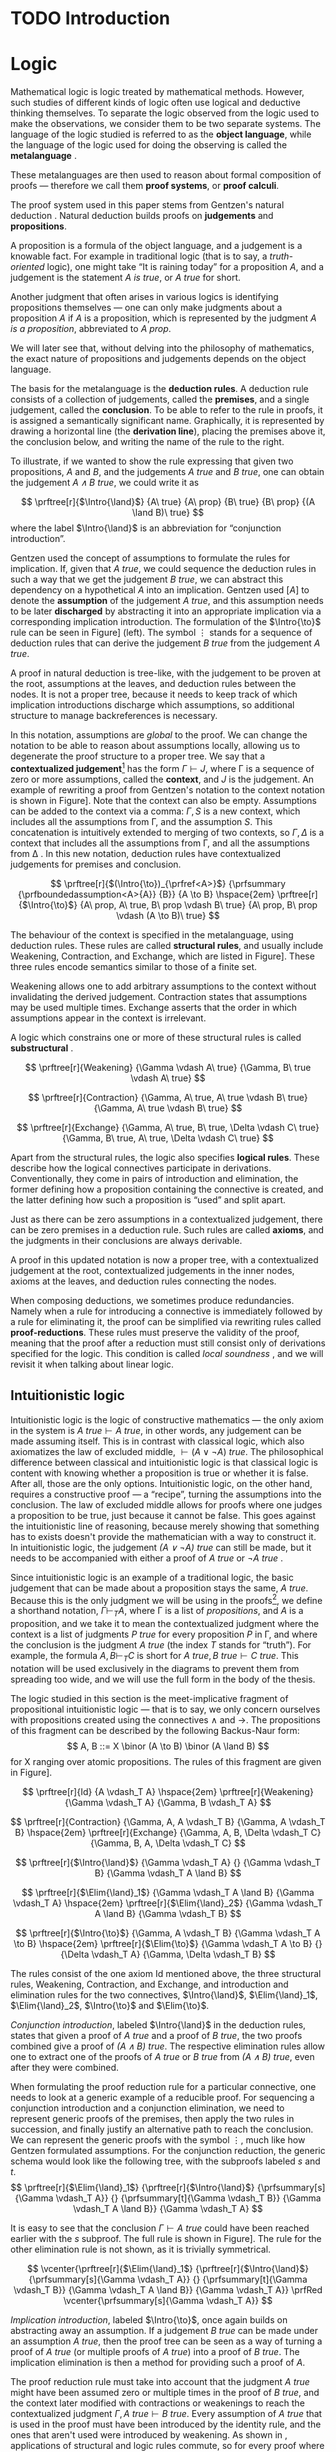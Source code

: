 #+OPTIONS: toc:nil ':t

#+latex_class: book
#+latex_header: \usepackage{fontspec}
#+latex_header: \usepackage{prftree}
#+latex_header: \usepackage{stmaryrd}
#+latex_header: \usepackage{mathtools}
#+latex_header: \usepackage{tikz-cd}
#+latex_header: \usepackage{apacite}
#+latex_header: \usepackage{fancyhdr}
#+latex_header: \usepackage[english]{babel}
#+latex_header: \usepackage{./thesis_template/k336_thesis_macros}

# Binary or
#+latex_header: \newcommand{\binor}{\mathbin{|}}

# Introduction rule
#+latex_header: \newcommand{\Intro}[1]{#1\mathrm{I}}
# Elimination rule
#+latex_header: \newcommand{\Elim}[1]{#1\mathrm{E}}

# Proof reduction
#+latex_header: \newcommand{\prfRed}[1][1em]{\hspace{#1}\Rightarrow\hspace{#1}}
#+latex_header: \newcommand{\prfEq}[1][1em]{\hspace{#1}=\hspace{#1}}

# Linear assumption
#+latex_header: \newcommand{\Lin}[1]{\langle#1\rangle}
# Intuitionistic assumption
#+latex_header: \newcommand{\Int}[1]{[#1]}

# Tensor
#+latex_header: \newcommand{\tens}{\mathbin{\otimes}}
# With
#+latex_header: \newcommand{\with}{\mathbin{\&}}
# Lollipop
#+latex_header: \newcommand{\loli}{\multimap}
# Linear translation
#+latex_header: \newcommand{\LinTrans}[1]{\left\llbracket #1 \right\rrbracket_L}

# Product type
#+latex_header: \newcommand{\tuple}[2]{(#1, #2)}
#+latex_header: \DeclareMathOperator{\Fst}{fst}
#+latex_header: \DeclareMathOperator{\Snd}{snd}
#+latex_header: \newcommand{\fst}[1]{(\Fst\ #1)}
#+latex_header: \newcommand{\snd}[1]{(\Snd\ #1)}

# Tensor Tuple
#+latex_header: \newcommand{\tenstup}[2]{| #1, #2 |}
#+latex_header: \newcommand{\tenscase}[4]{(\mathrm{case\ } #1 \mathrm{\ of\ } \tenstup{#2}{#3} \mathrm{\ in\ } #4)}
# With Tuple
#+latex_header: \newcommand{\bang}{{!}}
#+latex_header: \newcommand{\bangcase}[3]{(\mathrm{case\ } #1 \mathrm{\ of\ } \bang{#2} \mathrm{\ in\ } #3)}

#+latex_header: \newcommand\WorkTitle{Computational trinitarianism and Linear types}
#+latex_header: \newcommand\FirstandFamilyName{Vojtěch Štěpančík}
#+latex_header: \newcommand\Supervisor{Ing. Matěj Dostál, Ph.D.}
#+latex_header: \newcommand\TypeOfWork{Bachelor's Thesis}
#+latex_header: \newcommand\StudProgram{Otevřená informatika, Bakalářský}
#+latex_header: \newcommand\StudBranch{Software}

#+begin_export latex
\graphicspath{{thesis_template/}}
\selectlanguage{english}
\translate
\coverpagestarts
\acknowledgements
...
\declaration{In Prague on ... ... 2021}
\abstractpage
\vglue60mm
\noindent{\Huge \textbf{Abstrakt}}

\tableofcontents
\listoffigures
\mainbodystarts
#+end_export

* COMMENT Topic

Computational trinitarianism describes the intimate relationship between logic, category theory and type theory. This relationship identifies propositions of a logic with a type of a corresponding type system, and also establishes a correspondence between a proof of a proposition, a term (program) of a given type, and a generalized element of an object in a category.
A linear type system is a special kind of a substructural type system with important applications in computer science. An advantage of a linear type system resides in its ability to place constraints on the usage of (or access to) variables (resources).
The aim of the bachelor thesis is to describe linear logic as an example of a substructural logic, to construct a linear type system stemming from that logic, and to give their categorical semantics via categories with structure.
The style and presentation of the thesis will be theoretical.

* TODO Introduction

* Logic

Mathematical logic is logic treated by mathematical methods. However, such studies of different kinds of logic often use logical and deductive thinking themselves. To separate the logic observed from the logic used to make the observations, we consider them to be two separate systems. The language of the logic studied is referred to as the *object language*, while the language of the logic used for doing the observing is called the *metalanguage* \cite{Kleene1966}.

These metalanguages are then used to reason about formal composition of proofs \mdash therefore we call them *proof systems*, or *proof calculi*.

The proof system used in this paper stems from Gentzen's natural deduction \cite{Gentzen1935}. Natural deduction builds proofs on *judgements* and *propositions*.

A proposition is a formula of the object language, and a judgement is a knowable fact. For example in traditional logic (that is to say, a /truth-oriented/ logic), one might take "It is raining today" for a proposition $A$, and a judgement is the statement /$A$ is true/, or /$A$ true/ for short.

Another judgment that often arises in various logics is identifying propositions themselves \mdash one can only make judgments about a proposition $A$ if $A$ is a proposition, which is represented by the judgment /$A$ is a proposition/, abbreviated to /$A$ prop/.

We will later see that, without delving into the philosophy of mathematics, the exact nature of propositions and judgements depends on the object language.

The basis for the metalanguage is the *deduction rules*. A deduction rule consists of a collection of judgements, called the *premises*, and a single judgement, called the *conclusion*. To be able to refer to the rule in proofs, it is assigned a semantically significant name. Graphically, it is represented by drawing a horizontal line (the *derivation line*), placing the premises above it, the conclusion below, and writing the name of the rule to the right.

To illustrate, if we wanted to show the rule expressing that given two propositions, $A$ and $B$, and the judgements /$A$ true/ and /$B$ true/, one can obtain the judgement /$A \land B$ true/, we could write it as

$$
\prftree[r]{$\Intro{\land}$}
 {A\ true}
 {A\ prop}
 {B\ true}
 {B\ prop}
 {(A \land B)\ true}
$$
where the label $\Intro{\land}$ is an abbreviation for "conjunction introduction".

Gentzen used the concept of assumptions to formulate the rules for implication. If, given that /$A$ true/, we could sequence the deduction rules in such a way that we get the judgement /$B$ true/, we can abstract this dependency on a hypothetical $A$ into an implication. Gentzen used $[A]$ to denote the *assumption* of the judgement /$A$ true/, and this assumption needs to be later *discharged* by abstracting it into an appropriate implication via a corresponding implication introduction. The formulation of the $\Intro{\to}$ rule can be seen in Figure\nbsp[[fig:localized_hyp]]\nbsp(left). The symbol $\vdots$ stands for a sequence of deduction rules that can derive the judgement /$B$ true/ from the judgement /$A$ true/.

A proof in natural deduction is tree-like, with the judgement to be proven at the root, assumptions at the leaves, and deduction rules between the nodes. It is not a proper tree, because it needs to keep track of which implication introductions discharge which assumptions, so additional structure to manage backreferences is necessary.

In this notation, assumptions are /global/ to the proof. We can change the notation to be able to reason about assumptions locally, allowing us to degenerate the proof structure to a proper tree. We say that a *contextualized judgement*[fn:1] has the form $\Gamma \vdash J$, where \Gamma is a sequence of zero or more assumptions, called the *context*, and $J$ is the judgement. An example of rewriting a proof from Gentzen's notation to the context notation is shown in Figure\nbsp[[fig:localized_hyp]]. Note that the context can also be empty. Assumptions can be added to the context via a comma: $\Gamma, S$ is a new context, which includes all the assumptions from \Gamma, and the assumption $S$. This concatenation is intuitively extended to merging of two contexts, so $\Gamma, \Delta$ is a context that includes all the assumptions from \Gamma, and all the assumptions from \Delta \cite{Pfenning2004}. In this new notation, deduction rules have contextualized judgements for premises and conclusion.

#+name: fig:localized_hyp
#+caption: Gentzen's assumption notation (left) and notation for localized assumptions (right)
#+begin_figure
$$
\prftree[r]{$(\Intro{\to})_{\prfref<A>}$}
 {\prfsummary
   {\prfboundedassumption<A>{A}}
   {B}}
 {A \to B}
\hspace{2em}
\prftree[r]{$\Intro{\to}$}
 {A\ prop, A\ true, B\ prop \vdash B\ true}
 {A\ prop, B\ prop \vdash (A \to B)\ true}
$$
#+end_figure

The behaviour of the context is specified in the metalanguage, using deduction rules. These rules are called *structural rules*, and usually include Weakening, Contraction, and Exchange, which are listed in Figure\nbsp[[fig:structural]]. These three rules encode semantics similar to those of a finite set.

Weakening allows one to add arbitrary assumptions to the context without invalidating the derived judgement. Contraction states that assumptions may be used multiple times. Exchange asserts that the order in which assumptions appear in the context is irrelevant.

A logic which constrains one or more of these structural rules is called *substructural* \cite{Paoli2013}.

#+name: fig:structural
#+caption: Structural rules
#+begin_figure
$$
\prftree[r]{Weakening}
 {\Gamma \vdash A\ true}
 {\Gamma, B\ true \vdash A\ true}
$$

$$
\prftree[r]{Contraction}
 {\Gamma, A\ true, A\ true \vdash B\ true}
 {\Gamma, A\ true \vdash B\ true}
$$

$$
\prftree[r]{Exchange}
 {\Gamma, A\ true, B\ true, \Delta \vdash C\ true}
 {\Gamma, B\ true, A\ true, \Delta \vdash C\ true}
$$
#+end_figure

Apart from the structural rules, the logic also specifies *logical rules*. These describe how the logical connectives participate in derivations. Conventionally, they come in pairs of introduction and elimination, the former defining how a proposition containing the connective is created, and the latter defining how such a proposition is "used" and split apart.

Just as there can be zero assumptions in a contextualized judgement, there can be zero premises in a deduction rule. Such rules are called *axioms*, and the judgments in their conclusions are always derivable.

A proof in this updated notation is now a proper tree, with a contextualized judgement at the root, contextualized judgements in the inner nodes, axioms at the leaves, and deduction rules connecting the nodes.

When composing deductions, we sometimes produce redundancies. Namely when a rule for introducing a connective is immediately followed by a rule for eliminating it, the proof can be simplified via rewriting rules called *proof-reductions*. These rules must preserve the validity of the proof, meaning that the proof after a reduction must still consist only of derivations specified for the logic. This condition is called /local soundness/ \cite{Pfenning2004}, and we will revisit it when talking about linear logic.

** Intuitionistic logic

Intuitionistic logic is the logic of constructive mathematics \mdash the only axiom in the system is $A\ true \vdash A\ true$, in other words, any judgement can be made assuming itself. This is in contrast with classical logic, which also axiomatizes the law of excluded middle, $\vdash (A \lor \lnot A)\ true$. The philosophical difference between classical and intuitionistic logic is that classical logic is content with knowing whether a proposition is true or whether it is false. After all, those are the only options. Intuitionistic logic, on the other hand, requires a constructive proof \mdash a "recipe", turning the assumptions into the conclusion. The law of excluded middle allows for proofs where one judges a proposition to be true, just because it cannot be false. This goes against the intuitionistic line of reasoning, because merely showing that something has to exists doesn't provide the mathematician with a way to construct it. In intuitionistic logic, the judgement /$(A \lor \lnot A)$ true/ can still be made, but it needs to be accompanied with either a proof of /$A$ true/ or /$\lnot A$ true/ \cite{Sorensen2006}.

Since intuitionistic logic is an example of a traditional logic, the basic judgement that can be made about a proposition stays the same, /$A$ true/. Because this is the only judgment we will be using in the proofs[fn:2], we define a shorthand notation, $\Gamma \vdash_T A$, where \Gamma is a list of /propositions/, and $A$ is a proposition, and we take it to mean the contextualized judgment where the context is a list of judgments /$P$ true/ for every proposition $P$ in \Gamma, and where the conclusion is the judgment /$A$ true/ (the index $T$ stands for "truth"). For example, the formula $A, B \vdash_T C$ is short for $A\ true, B\ true \vdash C\ true$. This notation will be used exclusively in the diagrams to prevent them from spreading too wide, and we will use the full form in the body of the thesis.

The logic studied in this section is the meet-implicative fragment of propositional intuitionistic logic \mdash that is to say, we only concern ourselves with propositions created using the connectives $\land$ and $\to$. The propositions of this fragment can be described by the following Backus-Naur form:
$$
A, B ::= X \binor (A \to B) \binor (A \land B)
$$
for X ranging over atomic propositions. The rules of this fragment are given in Figure\nbsp[[fig:intuit_deduct]].

#+name: fig:intuit_deduct
#+caption: Deduction rules for the meet-implicative fragment of propositional intuitionistic logic
#+begin_figure
$$
\prftree[r]{Id}
 {A \vdash_T A}
\hspace{2em}
\prftree[r]{Weakening}
 {\Gamma \vdash_T A}
 {\Gamma, B \vdash_T A}
$$

$$
\prftree[r]{Contraction}
 {\Gamma, A, A \vdash_T B}
 {\Gamma, A \vdash_T B}
\hspace{2em}
\prftree[r]{Exchange}
 {\Gamma, A, B, \Delta \vdash_T C}
 {\Gamma, B, A, \Delta \vdash_T C}
$$

$$
\prftree[r]{$\Intro{\land}$}
 {\Gamma \vdash_T A}
 {}
 {\Gamma \vdash_T B}
 {\Gamma \vdash_T A \land B}
$$

$$
\prftree[r]{$\Elim{\land}_1$}
 {\Gamma \vdash_T A \land B}
 {\Gamma \vdash_T A}
\hspace{2em}
\prftree[r]{$\Elim{\land}_2$}
 {\Gamma \vdash_T A \land B}
 {\Gamma \vdash_T B}
$$

$$
\prftree[r]{$\Intro{\to}$}
 {\Gamma, A \vdash_T B}
 {\Gamma \vdash_T A \to B}
\hspace{2em}
\prftree[r]{$\Elim{\to}$}
 {\Gamma \vdash_T A \to B}
 {}
 {\Delta \vdash_T A}
 {\Gamma, \Delta \vdash_T B}
$$
#+end_figure

The rules consist of the one axiom Id mentioned above, the three structural rules, Weakening, Contraction, and Exchange, and introduction and elimination rules for the two connectives, $\Intro{\land}$, $\Elim{\land}_1$, $\Elim{\land}_2$, $\Intro{\to}$ and $\Elim{\to}$.

/Conjunction introduction/, labeled $\Intro{\land}$ in the deduction rules, states that given a proof of /$A$ true/ and a proof of /$B$ true/, the two proofs combined give a proof of /$(A \land B$) true/. The respective elimination rules allow one to extract one of the proofs of /$A$ true/ or /$B$ true/ from /$(A \land B)$ true/, even after they were combined.

When formulating the proof reduction rule for a particular connective, one needs to look at a generic example of a reducible proof. For sequencing a conjunction introduction and a conjunction elimination, we need to represent generic proofs of the premises, then apply the two rules in succession, and finally justify an alternative path to reach the conclusion. We can represent the generic proofs with the symbol $\vdots$, much like how Gentzen formulated assumptions. For the conjunction reduction, the generic schema would look like the following tree, with the subproofs labeled $s$ and $t$.
$$
\prftree[r]{$\Elim{\land}_1$}
 {\prftree[r]{$\Intro{\land}$}
   {\prfsummary[s]{\Gamma \vdash_T A}}
   {}
   {\prfsummary[t]{\Gamma \vdash_T B}}
   {\Gamma \vdash_T A \land B}}
 {\Gamma \vdash_T A}
$$

It is easy to see that the conclusion $\Gamma \vdash A\ true$ could have been reached earlier with the $s$ subproof. The full rule is shown in Figure\nbsp[[fig:intuit_conj_red]]. The rule for the other elimination rule is not shown, as it is trivially symmetrical.

#+name: fig:intuit_conj_red
#+caption: Conjunction proof reduction
#+begin_figure
$$
\vcenter{\prftree[r]{$\Elim{\land}_1$}
 {\prftree[r]{$\Intro{\land}$}
   {\prfsummary[s]{\Gamma \vdash_T A}}
   {}
   {\prfsummary[t]{\Gamma \vdash_T B}}
   {\Gamma \vdash_T A \land B}}
 {\Gamma \vdash_T A}}
\prfRed
\vcenter{\prfsummary[s]{\Gamma \vdash_T A}}
$$
#+end_figure

/Implication introduction/, labeled $\Intro{\to}$, once again builds on abstracting away an assumption. If a judgement /$B$ true/ can be made under an assumption /$A$ true/, then the proof tree can be seen as a way of turning a proof of /$A$ true/ (or multiple proofs of /$A$ true/) into a proof of /$B$ true/. The implication elimination is then a method for providing such a proof of $A$.

The proof reduction rule must take into account that the judgment /\(A\)\nbsp{}true/ might have been assumed zero or multiple times in the proof of /$B$ true/, and the context later modified with contractions or weakenings to reach the contextualized judgment $\Gamma, A\ true \vdash B\ true$. Every assumption of /$A$ true/ that is used in the proof must have been introduced by the identity rule, and the ones that aren't used were introduced by weakening. As shown in \cite{Wadler1993}, applications of structural and logic rules commute, so for every proof where contraction and weakening are used, there is an equivalent proof with all the contractions and weakenings pushed to the root of the proof tree. In other words, for every proof of $\Gamma, J_1 \vdash J_2$, where $J_1$ and $J_2$ stand for arbitrary judgments, there is an equivalent proof which consists of a contraction- and weakening-less subproof of $\Gamma, J_1 \cdots \vdash J_2$, followed by applications of contraction and weakening to accommodate the context, where the ellipsis indicate zero of more assumptions of $J_1$. The final applications of contraction and weakening are represented by a doubled derivation line, to indicate that it's multiple steps shown as one.

The role of the proof reduction is then to take the proof of $\Delta \vdash A\ true$, and replace with it the instances of $A\ true \vdash A\ true$ in the proof of $\Gamma, A\ true \vdash B\ true$. The full proof reduction rule is shown in Figure\nbsp[[fig:intuit_impl_red]].

#+name: fig:intuit_impl_red
#+caption: Implication proof reduction
#+begin_figure
$$
\vcenter{\prftree[r]{$\Elim{\to}$}
 {\prftree[r]{$\Intro{\to}$}
   {\prftree[double]
     {\prfsummary[s]
       {\left(\vcenter{\prftree[r]{Id}{A \vdash_T A}}\right) \cdots}
       {\Gamma, A \cdots \vdash_T B}}
     {\Gamma, A \vdash_T B}}
   {\Gamma \vdash_T A \to B}}
 {\prfsummary[t]{\Delta \vdash_T A}}
 {\Gamma, \Delta \vdash_T B}}
\prfRed
\vcenter{\prftree[double]
 {\prfStackPremises
   {\left(\vcenter{\prfsummary[t]{\Delta \vdash_T A}}\right) \cdots}
   {\prfsummary[s]{\Gamma, \Delta \cdots \vdash_T B}}}
 {\Gamma, \Delta \vdash_T B}}
$$
#+end_figure

** Linear logic

In contrast to intuitionistic logic, linear logic considers propositions to be a form of resource - they should not be subject to duplication or discard. When looking at intuitionistic proofs, such as the ones listed in Figure [[fig:intuit_duplic]], we can see that intuitionistic logic has no problem with duplicating propositions (from a single $A$ one might obtain multiple \(A\)'s) or discarding propositions (the $B$ is unnecessary in the proof of $A$, so it is thrown away).

#+name: fig:intuit_duplic
#+caption: Duplication and discard of truth
#+begin_figure
$$
\prftree[r]{$\Intro{\to}$}
 {\prftree[r]{Contr}
   {\prftree[r]{$\Intro{\land}$}
     {\prftree[r]{Id}
       {A \vdash_T A}}
     {\prftree[r]{Id}
       {A \vdash_T A}}
     {A, A \vdash_T A \land A}}
   {A \vdash_T A \land A}}
 {\vdash_T A \to (A \land A)}
\hspace{2em}
\prftree[r]{$\Intro{\to}$}
 {\prftree[r]{$\Intro{\to}$}
  {\prftree[r]{Weak}
    {\prftree[r]{Id}
      {A \vdash_T B}}
    {A, B \vdash_T \to A}}
  {A \vdash_T B \to A}}
 {\vdash_T A \to (B \to A)}
$$
#+end_figure

In intuitionistic logic, we judged a proposition to be true, and the judgment had the form /$A$ true/. In linear logic, we focus on /availability/. We can judge a proposition $A$ to be available, written /$A$ avail/, if there is a proof that "consumes" some assumptions, "producing" the proposition $A$. The semantics of consumption are embedded in the deduction rules, explained below.

One simple way to prevent "invalid" usage of resources is to remove the contraction and weakening rules altogether. However, this approach severely limits the expressivity of the language. We might still want to model "free" resources, meaning resources that can be used any number of times, even zero, but conveying this information would not be possible in such a system. Instead, we introduce an annotation for unbound resources, and limit contraction and weakening so that they can only be used on these "intuitionistic" resources. This alternative gives us strictly greater expressivity than intuitionistic logic, as we will see that every intuitionistic proof can be translated to an equivalent linear proof.

The introduction of unbound resources necessitates differentiating between two kinds of assumptions in contextualized judgments \mdash a /linear/ assumption of the judgment /$A$ avail/ is written $\Lin{A\ avail}$, and indicates that the conclusion uses the fact that $A$ is available /exactly once/. An /intuitionistic/ assumption of the judgment /$A$ avail/, written $\Int{A\ avail}$, makes no guarantees about its usage in the conclusion \mdash it may be used zero, one, or even more times. It is important to emphasize that these glyphs are not a part of the object language \mdash neither $\Lin{A}$ nor $\Int{A}$ are valid propositions, and the bracket notation can only appear on the left side of a turnstile.

Contraction and weakening are now limited to only intuitionistic assumptions, meaning that judgments can be linearly assumed multiple times. These new rules lead to a general context $\Gamma$ behaving like a multiset. Every intuitionistic judgment can be made to have a multiplicity of one (using the new contraction and weakening), and multiplicity of linear assumptions is given by their usage in the conclusion.

Similarly to the intuitionistic case, a shorthand notation for contextualized judgments is used \mdash writing $\Gamma \vdash_R A$, the context \Gamma is a list of /propositions/ in square or angle brackets, such as $\Lin{B}$ or $\Int{C \loli D}$, and $A$ is a proposition. This is shorthand for a contextualized judgment whose context is a list containing one occurrence of the judgment $\Lin{B\ avail}$ for every proposition $B$ in angle brackets in \Gamma, and one occurrence of the judgment $\Int{C\ avail}$ for every proposition $C$ in square brackets in \Gamma. The conclusion of this contextualized judgment is the judgment $A\ avail$, where $A$ is the proposition on the right of the turnstile in the shorthand.

A general context \Gamma can contain assumptions of both kinds, linear and intuitionistic, but an /intuitionistic context/, denoted by $\Int{\Gamma}$, is a context that only contains intuitionistic assumptions, if any.

The focus of this chapter is a fragment of propositional intuitionistic linear logic. It bears similarity to the intuitionistic logic described in the last chapter, specifically it provides tools for representing implication and conjunction, in addition to the linear-logic-specific exponentiation.

The new implication connective is historically called "lollipop", and it's written $A \loli B$. The proposition is read "produce $B$ consuming $A$".

Interestingly, there are two conjunction connectives \mdash the "tensor", written $A \tens B$, and the "with", written $A \with B$. The tensor represents a conjunction "containing" /both/ resources $A$ and $B$, while the "with" lists two resources that are both available, but not at the same time \mdash the recipient of such a resource needs to choose either $A$ or $B$.

The last connective is a new concept entirely. The exponential operator $\bang{A}$, pronounced "of course", allows one to represent an infinite amount of a resource. We will see how this connective differs from the intuitionistic assumption $\Int{A\ avail}$ and why they are both necessary once we take a look at program evaluation in [[*Type theory][Part III]].

The propositions of this logic can also be described by the simple grammar
$$
A, B ::= X \binor (A \loli B) \binor (A \tens B) \binor (A \with B) \  \binor \  \bang{A}
$$
for X ranging over atomic propositions. The deduction rules are listed in Figure [[fig:linear_deduct]].

#+name: fig:linear_deduct
#+caption: Deduction rules for the fragment of intuitionistic linear logic
#+begin_figure
$$
\prftree[r]{$\Lin{\text{Id}}$}
 {\Lin{A} \vdash_R A}
\hspace{2em}
\prftree[r]{$\Int{\text{Id}}$}
 {\Int{A} \vdash_R A}
$$

$$
\prftree[r]{Exchange}
 {\Gamma, S, T, \Delta \vdash_R A}
 {\Gamma, T, S, \Delta \vdash_R A}
$$

$$
\prftree[r]{Contraction}
 {\Gamma, \Int{A}, \Int{A} \vdash_R B}
 {\Gamma, \Int{A} \vdash_R B}
\hspace{2em}
\prftree[r]{Weakening}
 {\Gamma \vdash_R B}
 {\Gamma, \Int{A} \vdash_R B}
$$

$$
\prftree[r]{$\Intro{\loli}$}
 {\Gamma, \Lin{A} \vdash_R B}
 {\Gamma \vdash_R (A \loli B)}
\hspace{2em}
\prftree[r]{$\Elim{\loli}$}
 {\Gamma \vdash_R (A \loli B)}
 {}
 {\Delta \vdash_R A}
 {\Gamma, \Delta \vdash_R B}
$$

$$
\prftree[r]{$\Intro{\with}$}
 {\Gamma \vdash_R A}
 {}
 {\Gamma \vdash_R B}
 {\Gamma \vdash_R A \with B}
$$

$$
\prftree[r]{$\Elim{\with}_1$}
 {\Gamma \vdash_R A \with B}
 {\Gamma \vdash_R A}
\hspace{2em}
\prftree[r]{$\Elim{\with}_2$}
 {\Gamma \vdash_R A \with B}
 {\Gamma \vdash_R B}
$$

$$
\prftree[r]{$\Intro{\tens}$}
 {\Gamma \vdash_R A}
 {}
 {\Delta \vdash_R B}
 {\Gamma, \Delta \vdash_R A \tens B}
\hspace{2em}
\prftree[r]{$\Elim{\tens}$}
 {\Gamma, \Lin{A}, \Lin{B} \vdash_R C}
 {}
 {\Delta \vdash_R A \tens B}
 {\Gamma, \Delta \vdash_R C}
$$

$$
\prftree[r]{$\Intro{\bang}$}
 {\Int{\Gamma} \vdash_R A}
 {\Int{\Gamma} \vdash_R \bang{A}}
\hspace{2em}
\prftree[r]{$\Elim{\bang}$}
 {\Gamma, \Int{A} \vdash_R B}
 {}
 {\Delta \vdash_R \bang{A}}
 {\Gamma, \Delta \vdash_R B}
$$
#+end_figure

There are now two axioms, one for each kind of assumption. The /linear identity/ $\Lin{\text{Id}}$ says that one can conclude the availability of a resource if one such resource is available. The /intuitionistic identity/ expresses the very same concept, except with one caveat \mdash the proof says nothing about how many times the resource was used in the reasoning.

The exchange rule stays unchanged, only $S$ and $T$ stand for any two propositions with square or angle brackets \mdash we are free to rearrange and intermix linear and intuitionistic assumptions.

The contraction and weakening rules are limited to intuitionistic assumptions, as mentioned in the introduction.

The $\loli$ ("lollipop") introduction rule in linear logic also abstracts an assumption, but it is limited only to linear ones. The proposition $A \loli B$ represents an action of "consuming" a resource $A$ to "produce" a resource $B$. We choose the word "consuming", because when introducing the lollipop, the resource $A$ is removed from the context. In other words, the subsequent deductions loose access to it. Because the deduction sequence leading to the judgment /\(B\)\nbsp{}avail/  was using the assumption $\Lin{A\ avail}$, we can imagine a proof of the judgment /$(A \loli B)$ avail/ to contain a hole, waiting for an $A$.

The corresponding elimination rule fills such a hole with a resource obtained from a different context. Emphasis is put on the contexts being different \mdash the context \Gamma contains other resources that are also consumed during the process of turning an $A$ into a $B$, therefore the resources cannot be shared with the context used for filling the hole.

Proof reduction for the lollipop is similar in spirit to the intuitionistic implication, except there is no need to worry about the assumption /$A$ avail/ being used multiple times. This is apparent from the fact that linear assumptions cannot be contracted. Therefore, the resulting reduction rule is simpler, as shown in Figure [[fig:lin_impl_red]].

#+name: fig:lin_impl_red
#+caption: Lollipop proof reduction
#+begin_figure
$$
\vcenter{\prftree[r]{$\Elim{\loli}$}
 {\prftree[r]{$\Intro{\loli}$}
   {\prfsummary[s]
     {\prftree[r]{$\Lin{\text{Id}}$}
       {\Lin{A} \vdash_R A}}
     {\Gamma, \Lin{A} \vdash_R B}}
   {\Gamma \vdash_R A \loli B}}
 {\prfsummary[t]{\Delta \vdash_R A}}
 {\Gamma, \Delta \vdash_R B}}
\prfRed
\vcenter{\prfStackPremises
 {\prfsummary[t]{\Delta \vdash_R A}}
 {\prfsummary[s]{\Gamma, \Delta \vdash_R B}}}
$$
#+end_figure

The $\with$ ("with") deduction rules exactly mirror the intuitionistic conjunction rules. This connective is also called the /additive conjunction/, because the introduction rule shares the resources used for producing the individual components. This sharing of resources prevents a consumer from extracting both of the components \mdash the resources are all used once one of the components is extracted. The proof reduction is also analogous, and presented in Figure [[fig:lin_with_red]].

#+name: fig:lin_with_red
#+caption: With conjunction proof reduction
#+begin_figure
$$
\vcenter{\prftree[r]{$\Elim{\with}_1$}
 {\prftree[r]{$\Intro{\with}$}
   {\prfsummary[s]{\Gamma \vdash_R A}}
   {}
   {\prfsummary[t]{\Gamma \vdash_R B}}
   {\Gamma \vdash_T A \with B}}
 {\Gamma \vdash_T A}}
\prfRed
\vcenter{\prfsummary[s]{\Gamma \vdash_R A}}
$$
#+end_figure

The $\tens$ ("tensor") conjunction represents a pair of resources, both of which have to be consumed, due to the requirement of not discarding resources. The introduction rule looks almost exactly the same as the one for the $\with$ conjunction, however in this case, the two parts of the tensor conjunction are produced in different contexts. It is this difference that makes the two connectives have different semantics \mdash while the $\with$ conjunction offers two different possible results from the same resources, the $\tens$ conjunction combines two sets of resources into a pair of two results, and provides both for later consumption.

The elimination rule says that a $\tens$ resource can be used to complete a proof that contains a linear assumption of each of its constituents. In other words, to consume a $\tens$ resource, one must consume both of its parts.

The reduction rule, shown in Figure [[fig:lin_tens_red]], describes how to perform such a completion. If the conjunction is constructed using two proofs $t$ and $u$ of the judgments /$A$ avail/ and /$B$ avail/, respectively, then these proofs can replace the assumptions $\Lin{A\ avail}$ and $\Lin{B\ avail}$ in another proof $s$.

#+name: fig:lin_tens_red
#+caption: Tensor conjunction proof reduction
#+begin_figure
$$
\vcenter{\prftree[r]{$\Elim{\tens}$}
 {\prfsummary[s]
   {\prftree[r]{$\Lin{\text{Id}}$}
     {\Lin{A} \vdash_R A}}
   {}
   {\prftree[r]{$\Lin{\text{Id}}$}
     {\Lin{B} \vdash_R B}}
   {\Gamma, \Lin{A}, \Lin{B} \vdash_R C}}
 {\prftree[r]{$\Intro{\tens}$}
   {\prfsummary[t]{\Delta \vdash_R A}}
   {}
   {\prfsummary[u]{\Theta \vdash_R B}}
   {\Delta, \Theta \vdash_R A \tens B}}
 {\Gamma, \Delta, \Theta \vdash_R C}}
\prfRed
\vcenter{\prfsummary[s]
 {\prfsummary[t]{\Delta \vdash_R A}}
 {}
 {\prfsummary[u]{\Theta \vdash_R B}}
 {\Gamma, \Delta, \Theta \vdash_R C}}
$$

#+end_figure

The $\bang$ ("of course") connective is supposed to extend the expressive power of linear logic to reason about free resources. A judgment of the form /$\bang{A}$ avail/ does not represent an instance of the resource $A$, but rather /a source of/[fn:3] these resources. The idea is that a resource $A$ can be pulled out from this source at any time, or even never at all, allowing us to model free resources \mdash the judgment /$\bang{A}$ avail/ serves as a statement that $A$ is a free resource.

To produce one of these sources, the introduction rule provides us with a way of extending proofs based on only intuitionistic assumptions. Intuitionistic assumptions are another way of modeling free resources, so the essence of the introduction rule is an observation that, given a recipe of creating one unit of a resource $A$ from free ingredients $\Int{\Gamma}$, we can duplicate those free ingredients however many times is necessary to supply more instances of the resource, and that we don't mind throwing the ingredients away in the case that there is no demand for it.

Dually to the introduction rule, which relays how to create a source from free ingredients, the elimination rule describes how a source can satiate an undisclosed demand. A proof built on an intuitionistic assumption gives no guarantees about the number of times it uses the associated resource $A$. To satisfy this assumption, we can provide the proof with a source $\bang{A}$, which can adapt to its requirements.

Reducing a sequence of $\bang$ introduction and elimination looks similar to reducing an implication in intuitionistic logic, because it operates on the same principle \mdash replacing assumptions with auxiliary proofs, while acknowledging the fact that the assumptions might appear zero or more times. In the Figure [[fig:lin_exp_red]], the expression $\Int{A} \cdots$ represents zero or more intuitionistic assumptions of the judgment /$A$ avail/, and the proof tree $s$ is devoid of contraction and weakening on the judgment /$A$ avail/. Instead, these are all applied in the step represented by the double derivation line. The reduction then replaces each instance of the intuitionistic assumption /$A$ avail/ with a derivation tree $t$, which produces a resource $A$ from other intuitionistic assumptions. The double line in the reduced proof signifies applications of contraction and weakening to the assumptions $\Int{\Delta}$, corresponding to the double line in the non-reduced proof.

#+name: fig:lin_exp_red
#+caption: Exponential proof reduction
#+begin_figure
$$
\vcenter{\prftree[r]{$\Elim{\bang}$}
 {\prftree[double]
   {\prfsummary[s]
     {\left(\vcenter{\prftree[r]{$\Int{\text{Id}}$}{\Int{A} \vdash_R A}}\right) \cdots}
     {\Gamma, \Int{A} \cdots \vdash_R B}}
   {\Gamma, \Int{A} \vdash_R B}}
 {\prftree[r]{$\Intro{\bang}$}
   {\prfsummary[t]{\Int{\Delta} \vdash_R A}}
   {\Int{\Delta} \vdash_R \bang{A}}}
 {\Gamma, \Int{\Delta} \vdash_R B}}
\prfRed
\vcenter{\prftree[double]
 {\prfStackPremises
   {\left(\vcenter{\prfsummary[t]{\Int{\Delta} \vdash_R A}}\right) \cdots}
   {\prfsummary[s]{\Gamma, \Int{\Delta} \cdots \vdash_R B}}}
 {\Gamma, \Int{\Delta} \vdash_R B}}
$$
#+end_figure

** Intuitionistic embedding

We claimed that every intuitionistic proof can be translated to an equivalent linear proof. To verify this statement, two steps are necessary. First, we need to show how to translate the three primitive constructs: propositions, judgments, and contextualized judgments. Secondly, we need to show that this translation preserves deduction rules and proof reductions. That is to say, for every intuitionistic deduction rule or proof reduction, there is a corresponding linear deduction or reduction taking the translated premises to the translated conclusion.

The intuitionistic propositions come in three flavors: base propositions, conjunctions and implications. We define a translation operator $\LinTrans{\_}$, and its action on propositions is given by the equations
\begin{align*}
  \LinTrans{X} & = X \\
  \LinTrans{A \land B} & = \LinTrans{A} \with \LinTrans{B} \\
  \LinTrans{A \to B} & = \bang{\LinTrans{A}} \loli \LinTrans{B} \\
\end{align*}
where $X$ stands for an atomic proposition, and $A$ and $B$ stand for arbitrary intuitionistic propositions.

On a formal level, this mapping is justified by showing that it preserves deduction and reduction, which is done later in the chapter. On an intuitive level, we appeal to the interpretation of the connectives. When looking at an atomic proposition in isolation, the intuitionistic and linear interpretation is the same, because differences arise only when talking about more complex propositions, and how they relate to each other, for example how are the two sides of a conjunction used, or how is the input to an implication used. The intuitionistic conjunction gives access to each of its constituents, but only one can be extracted, behaving the same as the $\with$ conjunction. Finally, the intuitionistic implication gives no guarantees about the use of its hypothesis, therefore it is necessary to mark the hypothesis with a bang, and promote it to a source in the linear interpretation.

There are only two judgments in intuitionistic logic, and these are /$A$ prop/ and /$A$ true/ for an intuitionistic proposition $A$. These are interpreted as /$A$ prop/ and /$A$ avail/, respectively, defining the action of the translation operator on judgments.
\begin{align*}
  \LinTrans{A\ prop} &= A\ prop \\
  \LinTrans{A\ true} &= A\ avail
\end{align*}

To give a translation of a contextualized judgment, we need to describe how to translate the context. This action is defined with an equation for the empty context, labeled '$\cdot$', and an equation for a concatenation of an arbitrary context $\Gamma$ with an arbitrary assumption $J$.
\begin{align*}
  \LinTrans{\cdot} &= \cdot \\
  \LinTrans{\Gamma, J} &= \LinTrans{\Gamma}, \Int{\LinTrans{J}}
\end{align*}

Verbally, the translation preserves the empty context, and it maps every judgment $J$ in $\Gamma$ (since assumptions in intuitionistic logic are simply judgments) to an intuitionistic assumption of the translation of the judgment. As a consequence, all the assumptions in a translated context are intuitionistic. The contextualized judgment translation is then given by the equation
$$
\LinTrans{\Gamma \vdash J} = \LinTrans{\Gamma} \vdash \LinTrans{J}
$$

It is easy to see that by also defining the action of the translation on lists of propositions as $\LinTrans{(\Gamma_i)_{i=0}^n} = (\Int{\LinTrans{\Gamma_i}})_{i=0}^n$, we can recover a relationship between the shorthand notations:
$$
\LinTrans{\Gamma \vdash_T A} = \LinTrans{\Gamma} \vdash_R \LinTrans{A}
$$

Having defined the translation of contextualized judgments, we continue by defining how their relationships are translated \mdash that is, how to translate deduction rules.

The axiom of intuitionistic logic is translated into the intuitionistic axiom of linear logic, and the structural rules correspond to their respective counterparts, as shown in the following equations:
\begin{align*}
\LinTrans{\vcenter{\prftree[r]{Id}
    {A \vdash_T A}}}
&\prfEq
\vcenter{\prftree[r]{$\Int{\text{Id}}$}{\Int{\LinTrans{A}} \vdash_R \LinTrans{A}}}
\\[1ex]
\LinTrans{\vcenter{\prftree[r]{Weakening}
    {\Gamma \vdash_T A}
    {\Gamma, B \vdash_T A}}}
&\prfEq
\vcenter{\prftree[r]{Weakening}
  {\LinTrans{\Gamma} \vdash_R \LinTrans{A}}
  {\LinTrans{\Gamma}, \Int{\LinTrans{B}} \vdash_R \LinTrans{A}}}
\\[1ex]
\LinTrans{\vcenter{\prftree[r]{Contraction}
  {\Gamma, A, A \vdash_T B}
  {\Gamma, A \vdash_T B}}}
&\prfEq
\vcenter{\prftree[r]{Contraction}
  {\LinTrans{\Gamma}, \Int{\LinTrans{A}}, \Int{\LinTrans{A}} \vdash_R \LinTrans{B}}
  {\LinTrans{\Gamma}, \Int{\LinTrans{A}} \vdash_R \LinTrans{B}}}
\\[1ex]
\LinTrans{\vcenter{\prftree[r]{Exchange}
    {\Gamma, A, B, \Delta \vdash_T C}
    {\Gamma, B, A, \Delta \vdash_T C}}}
&\prfEq
\vcenter{\prftree[r]{Exchange}
  {\LinTrans{\Gamma}, \Int{\LinTrans{A}}, \Int{\LinTrans{B}}, \LinTrans{\Delta} \vdash_R \LinTrans{C}}
  {\LinTrans{\Gamma}, \Int{\LinTrans{B}}, \Int{\LinTrans{A}}, \LinTrans{\Delta} \vdash_R \LinTrans{C}}}
\end{align*}
\newpage

Translation of the intuitionistic conjunction is defined in terms of the $\with$ conjunction, so it is expected that the deduction rules of one will correspond to the deduction rules of the other. That is indeed the case, as the translation is given below. It uses the equality $\LinTrans{A \land B} = \LinTrans{A} \with \LinTrans{B}$.
\begin{align*}
\LinTrans{\vcenter{\prftree[r]{$\Intro{\land}$}
    {\Gamma \vdash_T A}
    {\Gamma \vdash_T B}
    {\Gamma \vdash_T A \land B}}}
&\prfEq
\vcenter{\prftree[r]{$\Intro{\with}$}
  {\LinTrans{\Gamma} \vdash_R \LinTrans{A}}
  {\LinTrans{\Gamma} \vdash_R \LinTrans{B}}
  {\LinTrans{\Gamma} \vdash_R \LinTrans{A} \with \LinTrans{B}}}
\\[1ex]
\LinTrans{\vcenter{\prftree[r]{$\Elim{\land}_1$}
    {\Gamma \vdash_T A \land B}
    {\Gamma \vdash_T A}}}
&\prfEq
\vcenter{\prftree[r]{$\Elim{\with}_1$}
  {\LinTrans{\Gamma} \vdash_R \LinTrans{A} \with \LinTrans{B}}
  {\LinTrans{\Gamma} \vdash_R \LinTrans{A}}}
\end{align*}

The intuitionistic implication is translated with the $\bang$ and $\loli$ connectives, and the translation of the $\Intro{\to}$ rule, stated below, demonstrates why. The linear implication cannot be introduced from an intuitionistic assumption, so it necessitates an intermediary step which replaces it with a linear assumption, through $\bang$ elimination.
$$
\LinTrans{\vcenter{\prftree[r]{$\Intro{\to}$}
    {\Gamma, A \vdash_T B}
    {\Gamma \vdash_T A \to B}}}
\prfEq
\vcenter{\prftree[r]{$\Intro{\loli}$}
  {\prftree[r]{$\Elim{\bang}$}
    {\LinTrans{\Gamma}, \Int{\LinTrans{A}} \vdash_R \LinTrans{B}}
    {\prftree[r]{$\Lin{\text{Id}}$}
      {\Lin{\bang{\LinTrans{A}}} \vdash_R \bang{\LinTrans{A}}}}
    {\LinTrans{\Gamma}, \Lin{\bang{\LinTrans{A}}} \vdash_T \LinTrans{B}}}
  {\LinTrans{\Gamma} \vdash_R \bang{\LinTrans{A}} \loli \LinTrans{B}}}
$$

The translation for the $\Elim{\to}$ rule takes advantage of the fact that for any intuitionistic context $\Delta$, its translation $\LinTrans{\Delta}$ consists only of intuitionistic assumptions, therefore it is a valid target for applying $\bang$ introduction. Producing a $\bang$ proposition is required for the input of the translated implication proposition.
$$
\LinTrans{\vcenter{\prftree[r]{$\Elim{\to}$}
    {\Gamma \vdash_T A \to B}
    {\Delta \vdash_T A}
    {\Gamma, \Delta \vdash_T B}}}
\prfEq
\vcenter{\prftree[r]{$\Elim{\loli}$}
  {\LinTrans{\Gamma} \vdash_R \bang{\LinTrans{A}} \loli \LinTrans{B}}
  {\prftree[r]{$\Intro{\bang}$}
    {\LinTrans{\Delta} \vdash_R \LinTrans{A}}
    {\LinTrans{\Delta} \vdash_R \bang{\LinTrans{A}}}}
  {\LinTrans{\Gamma}, \LinTrans{\Delta} \vdash_R \LinTrans{B}}}
$$

We can extend the notion of translating deduction rules into translating entire proof trees. The linear translation of an intuitionistic proof tree $p$ is denoted $\LinTrans{p}$, and it is constructed by replacing the intuitionistic contextualized judgments and deduction rules by their linear translations. Because the deduction rules are translated into valid linear deductions, and because the premises and conclusions are consistently translated, we can be certain that the new deduction tree is correctly constructed and represents a valid linear proof.

Finally, we need to show that reduction and translation commute. That is, given an intuitionistic proof $p$ and its reduction $p \prfRed[0em] p'$, there is an equivalent reduction $\LinTrans{p} \LinTrans{\prfRed[0em]} \LinTrans{p}'$ such that its result is the same as translating $p'$. This condition is represented by the following diagram:

\begin{center}
\begin{tikzcd}
p \arrow[rr, maps to, "\Rightarrow"] \arrow[dd, maps to, "\LinTrans{\_}"] & & p' \arrow[dd, maps to, "\LinTrans{\_}"] \\
\\
\LinTrans{p} \arrow[rr, maps to, "\LinTrans{\Rightarrow}"]      & & \LinTrans{p}' = \LinTrans{p'}
\end{tikzcd}
\end{center}

To prove this commutativity, it suffices to prove it for the two intuitionistic reductions individually.

For conjunction reduction, we take a general reducible proof
$$
p \prfEq \vcenter{\prftree[r]{$\Elim{\land}_1$}
  {\prftree[r]{$\Intro{\land}$}
    {\prfsummary[s]{\Gamma \vdash_T A}}
    {\prfsummary[t]{\Gamma \vdash_T B}}
    {\Gamma \vdash_T A \land B}}
  {\Gamma \vdash_T A}}
$$
its reduced form
$$
p' \prfEq \vcenter{\prfsummary[s]{\Gamma \vdash_T A}}
$$
and its translation
$$
\LinTrans{p} \prfEq \vcenter{\prftree[r]{$\Elim{\with}_1$}
  {\prftree[r]{$\Intro{\with}$}
    {\prfsummary[$\LinTrans{\text{s}}$]{\LinTrans{\Gamma} \vdash_R \LinTrans{A}}}
    {\prfsummary[$\LinTrans{\text{t}}$]{\LinTrans{\Gamma} \vdash_R \LinTrans{B}}}
    {\LinTrans{\Gamma} \vdash_R \LinTrans{A} \with \LinTrans{B}}}
  {\LinTrans{\Gamma} \vdash_R \LinTrans{A}}}
$$

We can verify that indeed
\begin{align*}
\LinTrans{p}'
&\prfEq \vcenter{\prfsummary[$\LinTrans{\text{s}}$]{\LinTrans{\Gamma} \vdash_R \LinTrans{A}}}
\\[1ex]
&\prfEq \LinTrans{p'}
\end{align*}

The proof for implication reduction involves both lollipop and exponential reductions. First, take a general reducible proof
$$
p \prfEq \vcenter{\prftree[r]{$\Elim{\to}$}
  {\prftree[r]{$\Intro{\to}$}
    {\prftree[double]
      {\prfsummary[s]
        {\left(\vcenter{\prftree[r]{Id}{A \vdash_T A}}\right) \cdots}
        {\Gamma, A \cdots \vdash_T B}}
      {\Gamma, A \vdash_T B}}
    {\Gamma \vdash_T A \to B}}
  {\prfsummary[t]{\Delta \vdash_T A}}
  {\Gamma, \Delta \vdash_T B}}
$$
its reduced form
$$
p' \prfEq \vcenter{\prftree[double]
  {\prfStackPremises
    {\left(\vcenter{\prfsummary[t]{\Delta \vdash_T A}}\right) \cdots}
    {\prfsummary[s]{\Gamma, \Delta \cdots \vdash_T B}}}
  {\Gamma, \Delta \vdash_T B}}
$$
and its translation
$$
\LinTrans{p} \prfEq \vcenter{\prftree[r]{$\Elim{\loli}$}
  {\prftree[r]{$\Intro{\loli}$}
    {\prftree[r]{$\Elim{\bang}$}
      {\prftree[double]
        {\prfsummary[$\LinTrans{\text{s}}$]
          {\left(\vcenter{\prftree[r]{$\Int{\text{Id}}$}{\Int{\LinTrans{A}} \vdash_R \LinTrans{A}}}\right) \cdots}
          {\LinTrans{\Gamma}, \Int{\LinTrans{A}} \cdots \vdash_R \LinTrans{B}}}
        {\LinTrans{\Gamma}, \Int{\LinTrans{A}} \vdash_R \LinTrans{B}}}
      {\prftree[r]{$\Lin{\text{Id}}$}{\Lin{\bang{\LinTrans{A}}} \vdash_R \bang{\LinTrans{A}}}}
      {\LinTrans{\Gamma}, \Lin{\bang{\LinTrans{A}}} \vdash_R \LinTrans{B}}}
    {\LinTrans{\Gamma} \vdash_R \bang{\LinTrans{A}} \loli \LinTrans{B}}}
  {\prftree[r]{$\Intro{\bang}$}
    {\prfsummary[$\LinTrans{\text{t}}$]{\LinTrans{\Delta} \vdash_R \LinTrans{A}}}
    {\LinTrans{\Delta} \vdash_R \bang{\LinTrans{A}}}}
  {\LinTrans{\Gamma}, \LinTrans{\Delta} \vdash_R \LinTrans{B}}}
$$

We can define the translation of the implication reduction as first reducing the lollipop, and subsequently reducing the exponential, as in the sequence
\begin{align*}
\LinTrans{p}
&\underset{\loli}{\prfRed}
\vcenter{\prftree[r]{$\Elim{\bang}$}
  {\prftree[double]
    {\prfsummary[$\LinTrans{\text{s}}$]
      {\left(\vcenter{\prftree[r]{$\Int{\text{Id}}$}{\Int{\LinTrans{A}} \vdash_R \LinTrans{A}}}\right) \cdots}
      {\LinTrans{\Gamma}, \Int{\LinTrans{A}} \cdots \vdash_R \LinTrans{B}}}
    {\LinTrans{\Gamma}, \Int{\LinTrans{A}} \vdash_R \LinTrans{B}}}
  {\prftree[r]{$\Intro{\bang}$}
    {\prfsummary[$\LinTrans{\text{t}}$]{\LinTrans{\Delta} \vdash_R \LinTrans{A}}}
    {\LinTrans{\Delta} \vdash_R \bang{\LinTrans{A}}}}
  {\LinTrans{\Gamma}, \LinTrans{\Delta} \vdash_R \LinTrans{B}}}
\\[2ex]
&\underset{\bang}{\prfRed}
\vcenter{\prftree[double]
  {\prfStackPremises
    {\left(\vcenter{\prfsummary[$\LinTrans{\text{t}}$]{\LinTrans{\Delta} \vdash_R \LinTrans{A}}}\right) \cdots}
    {\prfsummary[$\LinTrans{\text{s}}$]{\LinTrans{\Gamma}, \LinTrans{\Delta} \cdots \vdash_R \LinTrans{B}}}}
  {\LinTrans{\Gamma}, \LinTrans{\Delta} \vdash_R \LinTrans{B}}}
\\[2ex]
&\prfEq
\LinTrans{p}'
\end{align*}

Writing down the translation of $p'$, we can see that the two conclusions are equal.
\begin{align*}
  \LinTrans{p'}
  &\prfEq
  \vcenter{\prftree[double]
    {\prfStackPremises
      {\left(\vcenter{\prfsummary[$\LinTrans{\text{t}}$]{\LinTrans{\Delta} \vdash_R \LinTrans{A}}}\right) \cdots}
      {\prfsummary[$\LinTrans{\text{s}}$]{\LinTrans{\Gamma}, \LinTrans{\Delta} \cdots \vdash_R \LinTrans{B}}}}
    {\LinTrans{\Gamma}, \LinTrans{\Delta} \vdash_R \LinTrans{B}}}
  \\[2ex]
  &\prfEq \LinTrans{p}'
\end{align*}

Because all proof reductions are composed of sequenced implication and conjunction reductions, it follows that the defined translation commutes with every proof reduction.

* Type theory

Type theory is the study of types, and it serves as a constructive way of organizing mathematical objects. Types are descriptions of constructions, and in a constructive system, every existing object needs a recipe for how it can be constructed. It follows that every mathematical object has an associated type.

To assert that a mathematical object $a$ is of a certain type $T$, we write $a : T$, and this statement is called a *typing judgment*, or sometimes simply a *typing*. Analogously to judgments in logic, a typing judgment might be valid only in a certain context, so we introduce a notion of *contextualized typing judgments*, which have the form $\Gamma \vdash a : T$, meaning that $a$ is of type $T$ in the context $\Gamma$.

Traditionally, defining a type is a procedure consisting of fours steps \cite{Bauer2019}. First, the *formation* rules are given, which describe the conditions for a mathematical object $T$ to be called a type. Then, the *introduction* rules specify how objects of this type are constructed. After an object is constructed, the *elimination* rules give ways of taking it apart. Lastly, objects that have type $T$ may relate to each other in some ways, and these relationships are described by additional *equations*.

A collection of types is called a *type system*. One such type system is the /simply typed \lambda-calculus/, or STLC for short. It uses syntax of the untyped \lambda-calculus, and a metalanguage similar to natural deduction to describe its types. The version of STLC used in this thesis is the traditional simply typed \lambda-calculus, extended with product types.

Given a collection of base types, an STLC system is generated by introducing function and product types.

The formation rules of function types and product types are almost identical, so we present them both at the same time.

/If $A$ and $B$ are types, then $(A \to B)$ is a type, and $(A \times B)$ is a type./

\noindent Types in STLC are then described by the grammar
$$
A, B ::= X \binor (A \to B) \binor (A \times B)
$$
for X ranging over base types.

Objects of STLC are *well-typed* terms of the untyped \lambda-calculus. A well-typed term is a term that is obtainable by deductions of the type system. A well-typed term is also called a *program*. A context of a contextualized typing judgment in STLC is a list of typing judgments, where the terms being typed are variables, and every variable appears in the context at most once. When concatenating contexts, it is implicitly assumed that they don't share any variables.

Analogues to the structural rules from intuitionistic logic exist for STLC. The only difference is that the type-theoretical variants provide additional information on their action on terms. All three rules are listed in Figure [[fig:stlc_struct]], along with the identity axiom.

The exchange rules remains mostly unchanged. It asserts that changing the order of variable typings in the context has no effect on neither the typed term nor its type.

The weakening rule plays the same role as logical weakening, but it also states that the conclusion deduces the same term of the same type as the premise. As stated above, there is an implicit assumption that the variable $x$ is not contained in the context $\Gamma$.

The contraction rule expresses that the type of an expression does not depend on specific values of its free variables, only their types. That is to say, any two variables $x$ and $y$ of the same type may be replaced by a new variable $z$ without changing the resulting type. It employs capture-avoiding variable substitution as defined in \cite{Sorensen2006}, which is a metaoperation \mdash the symbols '$[$', '$:=$' and '$]$' are not part of the language of lambda calculus. The metaterm $s[x:=z]$ stands for the term $s$ with free occurrences of the variable $x$ replaced by the term $z$.

The identity axiom claims that every variable from the context can be derived.

#+name: fig:stlc_struct
#+caption: Structural rules and the identity axiom for STLC
#+begin_figure
$$
\prftree[r]{Exchange}
 {\Gamma, x: A, y: B, \Delta \vdash t: C}
 {\Gamma, y: B, x: A, \Delta \vdash t: C}
$$

$$
\prftree[r]{Weakening}
 {\Gamma \vdash s: A}
 {\Gamma, x: B \vdash s: A}
$$

$$
\prftree[r]{Contraction}
 {\Gamma, x: A, y: A \vdash s: B}
 {\Gamma, z: A \vdash s[x:=z][y:=z]: B}
$$

$$
\prftree[r]{Id}
 {x: A \vdash x: A}
$$
#+end_figure

The introduction and elimination rules for function types mirror the structure of implication deduction rules in intuitionistic logic. Whereas the logical interpretation relied on hypotheses, the type-theoretical interpretation is given in terms of binding variables and applying abstractions. The premise of the introduction rule presents a term $t$, and among its free variables might be the variable $x$ ($x$ is free in $t$ if it was derived using the identity axiom, or it might not be referenced in $t$ if it was derived using weakening). The conclusion then produces a \lambda-term which explicitly binds this variable.

The elimination rule introduces an application term, and together with \beta-reduction it gives a notion of "computation", which corresponds to the implication proof reduction rule. As a consequence of the \eta-conversion, we know that every object of the function type is equivalent to a \lambda-term. The rules and equations are listed in Figure [[fig:stlc_fun]].

The condition of $x$ not being free in $f$ for the \eta-conversion can be justified by looking at the expanded form of the equality, which is obtained by annotating the terms with their proof trees.
$$
\vcenter{\prfsummary{\Gamma \vdash f: (A \to B)}}
\hspace{2em}\equiv\hspace{2em}
\vcenter{\prftree[r]{$\Intro{\to}$}
 {\prftree[r]{$\Elim{\to}$}
   {\prfsummary{\Gamma \vdash f: (A \to B)}}
   {\prftree[r]{Id}{x: A \vdash x: A}}
   {\Gamma, x: A \vdash (f\ x): B}}
 {\Gamma \vdash (\lambda x. (f\ x)): (A \to B)}}
$$
We see that the tree contains a typing in the context $\Gamma, x: A$. If $x$ was free in $f$, then the list $\Gamma$ would already contain a typing of the variable $x$, leading to an invalid proof.

#+name: fig:stlc_fun
#+caption: Rules and equations of the function type
#+begin_figure
$$
\prftree[r]{$\Intro{\to}$}
 {\Gamma, x: A \vdash s: B}
 {\Gamma \vdash (\lambda x.s): (A \to B)}
\hspace{2em}
\prftree[r]{$\Elim{\to}$}
 {\Gamma \vdash f: (A \to B)}
 {\Delta \vdash s: A}
 {\Gamma, \Delta \vdash (f\ s): B}
$$
\begin{align*}
&\beta\text{-reduction: } ((\lambda x. s)\ t) \equiv s[x := t]
\\
&\eta\text{-conversion: } (\lambda x. (f\ x)) \equiv f \text{ when $x$ is not free in $f$}
\end{align*}
#+end_figure

On the other hand, the induction and elimination rules for product types looks exactly like logical conjunction. Previously, we saw that conjunction in intuitionistic logic encodes the availability of proofs of both of its constituents, and this notion is made explicit as the product involves storing both terms. The elimination rules with \beta-reduction say that either of the two original terms may be recovered, and the reductions correspond to proof reduction of intuitionistic conjunction. The \eta-conversion for product types fulfills the same role as the one for function types \mdash we see that every object of a product type is equivalent to a term constructed with the $\Intro{\times}$ rule. The rules and equations are listed in Figure [[fig:stlc_prod]].

#+name: fig:stlc_prod
#+caption: Rules and equations of the product type
#+begin_figure
$$
\prftree[r]{$\Intro{\times}$}
 {\Gamma \vdash s: A}
 {\Gamma \vdash t: B}
 {\Gamma \vdash \tuple{s}{t}: (A \times B)}
\hspace{2em}
\prftree[r]{$\Elim{\times}_1$}
 {\Gamma \vdash s: (A \times B)}
 {\Gamma \vdash \fst{s} : A}
\hspace{2em}
\prftree[r]{$\Elim{\times}_2$}
 {\Gamma \vdash s: (A \times B)}
 {\Gamma \vdash \snd{s} : B}
$$
\begin{align*}
&\beta\text{-reduction: } \fst{\tuple{s}{t}} \equiv s
\\
&\beta\text{-reduction: } \snd{\tuple{s}{t}} \equiv t
\\
&\eta\text{-conversion: } \tuple{\fst{s}}{\snd{s}} \equiv s
\end{align*}
#+end_figure

The syntax of the terms of STLC is generated by the following grammar:
\begin{alignat*}{3}
s, t &::=\ &&x \\
&\binor &&(\lambda x. s) &&\binor (s\ t) \\
&\binor &&\tuple{s}{t} &&\binor \fst{s} \binor \snd{s}
\end{alignat*}
for $x$ ranging over variables.

The resemblance between STLC and intuitionistic logic is striking, and it has a name: the /Curry-Howard correspondence/. We can see a correspondence on three different levels.

First, the propositions from intuitionistic logic correspond to types. The judgment /$A$ true/ amounts to having an appropriate term $t$ for which we can make the typing judgment $t: A$.

Second, every logical rule in intuitionistic logic has an equivalent in STLC, and every rule has an associated syntactic construct. Consequently, the term encodes the deduction tree that led to its construction, up to commuting structural rules. In other words, programs are proofs.

Lastly, the \beta-reduction rules, which are computational in nature, correspond to proof reductions. Therefore, computation is proof reduction.

** Linear types

Given the correspondence between intuitionistic logic and the simply typed \lambda-calculus, we might wonder if there is a programming language corresponding to linear logic, and indeed there is.

In this section, we introduce a programming language called /linear \lambda-calculus/, or LLC. Its form is given by assigning terms to the logical deduction rules of linear logic.

The context of contextualized judgments in LLC is a list of type judgments, each of which is enclosed in either square brackets $\Int{\_}$, indicating an intuitionistic assumption, or angle brackets $\Lin{\_}$, indicating a linear assumption. As with STLC, the terms typed in assumptions must be variables, and each variable can appear in the context at most once.

The type system includes two axioms, one for every assumption kind, and they are used for introducing variables. The structural rules are almost identical to the ones of STLC, with the exception that they only act on intuitionistic assumptions. The axioms and structural rules are listed in Figure [[fig:llc_struct]]. The Exchange rule does not show any brackets around its assumptions, which is done to indicate that any two assumptions can be exchanged. This syntactic deviation is made in the name of not having to specify four separate exchange rules, one for each combination of an intuitionistic/linear pair.

We can see how the contraction rule allows an intuitionistic variable to be used more than once in a proof \mdash instances of two separate intuitionistic assumptions of the same type can be replaced by one variable.

#+name: fig:llc_struct
#+caption: Structural rules and identity axioms for LLC
#+begin_figure
$$
\prftree[r]{$\Lin{\text{Id}}$}
 {\Lin{x: A} \vdash x: A}
\hspace{2em}
\prftree[r]{$\Int{\text{Id}}$}
 {\Int{x: A} \vdash x: A}
$$

$$
\prftree[r]{Exchange}
 {\Gamma, x: A, y: B, \Delta \vdash s: C}
 {\Gamma, y: B, x: A, \Delta \vdash s: C}
\hspace{2em}
\prftree[r]{Weakening}
 {\Gamma \vdash s: B}
 {\Gamma, \Int{x: A} \vdash s: B}
$$

$$
\prftree[r]{Contraction}
 {\Gamma, \Int{x: A}, \Int{y: A} \vdash s: B}
 {\Gamma, \Int{z: A} \vdash s[x:=z][y:=z]: B}
$$
#+end_figure

The rules of linear functions assign terms to $\loli$ introduction and elimination, producing linear abstraction and linear application. As a consequence of $\lambda$ expression being formed strictly by binding linear variables, we can conclude that every variable bound by a $\lambda$ expression is used exactly once in its body. Therefore, the \beta-reduction is correct, meaning that the expression $t$ being substituted will end up being used exactly once. Both rules and equations for linear functions are listed in Figure [[fig:llc_fun]].

#+name: fig:llc_fun
#+caption: Rules and equations for the $\loli$ function type
#+begin_figure
$$
\prftree[r]{$\Intro{\loli}$}
 {\Gamma, \Lin{x: A} \vdash s: B}
 {\Gamma \vdash (\lambda x. s): (A \loli B)}
\hspace{2em}
\prftree[r]{$\Elim{\loli}$}
 {\Gamma \vdash f: (A \loli B)}
 {\Delta \vdash s: A}
 {\Gamma, \Delta \vdash (f\ s): B}
$$
\begin{align*}
&\beta\text{-reduction: } ((\lambda x. s)\ t) \equiv s[x:=t]
\\
&\eta\text{-conversion: } (\lambda x. (f\ x)) \equiv f \text{ when $x$ is not free in $f$}
\end{align*}
#+end_figure

The $\with$ product's terms and equations correspond to the $\times$ product from STLC. The introduction rule is used for forming a tuple of two resources, each of which references the exact same context, and the elimination rules allow the consumer to pick which component they want. The reduction equations identify components of a tuple with the objects extracted using the eliminators, and the conversion equation identifies every object of a $\with$ type with one constructed using the introduction rule. The rules and equations are listed in Figure [[fig:llc_with]].

The $\with$ product is the reason why we differentiate between "using" a variable exactly once in a program, and having the variable "appear" exactly once in a program. In the contextualized typing judgment
$$
x: A \vdash \tuple{x}{x}: (A \with A)
$$
the variable $x$ is /used/ exactly once, because a $\with$ product can only be used by extracting one of its components, even though $x$ /appears/ twice in the program.

#+name: fig:llc_with
#+caption: Rules and equations for the $\with$ product type
#+begin_figure
$$
\prftree[r]{$\Intro{\with}$}
 {\Gamma \vdash s: A}
 {\Gamma \vdash t: B}
 {\Gamma \vdash \tuple{s}{t}: (A \with B)}
\hspace{2em}
\prftree[r]{$\Elim{\with}_1$}
 {\Gamma \vdash s: (A \with B)}
 {\Gamma \vdash \fst{s}: A}
\hspace{2em}
\prftree[r]{$\Elim{\with}_2$}
 {\Gamma \vdash s: (A \with B)}
 {\Gamma \vdash \snd{s}: B}
$$
\begin{align*}
&\beta\text{-reduction: } \fst{\tuple{s}{t}} \equiv s
\\
&\beta\text{-reduction: } \snd{\tuple{s}{t}} \equiv t
\\
&\eta\text{-conversion: } \tuple{\fst{s}}{\snd{s}} \equiv s
\end{align*}
#+end_figure

A tuple of two independent resources $s$ and $t$ is an instance of a $\tens$ product, and it is written $\tenstup{x}{y}$. This syntax was chosen to indicate that the two resources exist "in parallel", in contrast to the $\with$ product. The elimination rule specifies a syntactic construction known in functional languages as /pattern matching/ \mdash if the term $s$ assumes two linear variables $x$ and $y$, then a value of the appropriate $\tens$ type can be deconstructed into its parts, and the construct binds each part to the corresponding variable. Since they are both linear variables, the \beta-reduction once again preserves the property of using the components of a $\tens$ product exactly once. The rules and equations are listed in Figure [[fig:llc_tens]].

The \eta-conversion for the $\tens$ product differs from what we have seen so far \mdash past conversion were, in some sense, direct opposites of the corresponding \beta-reductions. Where \beta-reductions allowed to remove an introduction followed by an elimination, the \eta-conversions allowed wrapping a proof into an elimination followed by an introduction. On the other hand, annotating the terms of the \eta-conversion for $\tens$ products gives the following diagram.
$$
\vcenter{\prfsummary{\Gamma \vdash t: (A \tens B)}}
\hspace{2em}\equiv\hspace{2em}
\vcenter{\prftree[r]{$\Elim{\tens}$}
 {\prfsummary{\Gamma \vdash t: (A \tens B)}}
 {\prftree[r]{$\Intro{\tens}$}
   {\prftree[r]{$\Lin{\text{Id}}$}{\Lin{x: A} \vdash x: A}}
   {\prftree[r]{$\Lin{\text{Id}}$}{\Lin{y: B} \vdash y: B}}
   {\Lin{x: A}, \Lin{y: B} \vdash \tenstup{x}{y}: (A \tens B)}}
 {\Gamma \vdash \tenscase{t}{x}{y}{\tenstup{x}{y}}: (A \tens B)}}
$$
We can see that the order of introduction/elimination is reversed for this conversion. Note, however, that this proof tree is not subject to \beta-reduction, because the introduction and elimination rules act on different instances of the connective \mdash we introduce the term $\tenstup{x}{y}$, but eliminate the term $t$. The reason for this pattern change is that the $\tens$ product has a different /polarity/. While all the previous types were negative types, the $\tens$ product is positive. Intuitively, positive types encode structure, while negative types encode behavior. Exploration of type polarity is, however, out of scope for this thesis, therefore the interested reader may consult \cite{Zeilberger2009}.

#+name: fig:llc_tens
#+caption: Rules and equations for the $\tens$ product type
#+begin_figure
$$
\prftree[r]{$\Intro{\tens}$}
 {\Gamma \vdash s: A}
 {\Delta \vdash t: B}
 {\Gamma, \Delta \vdash \tenstup{s}{t}: (A \tens B)}
\hspace{2em}
\prftree[r]{$\Elim{\tens}$}
 {\Gamma, \Lin{x: A}, \Lin{y: B} \vdash s: C}
 {\Delta \vdash t: (A \tens B)}
 {\Gamma, \Delta \vdash \tenscase{t}{x}{y}{s}: C}
$$
\begin{align*}
&\beta\text{-reduction: } \tenscase{\tenstup{s}{t}}{x}{y}{u} \equiv u[x:=s][y:=t]
\\
&\eta\text{-conversion: } \tenscase{s}{x}{y}{\tenstup{x}{y}} \equiv s
\end{align*}
#+end_figure

The $\bang$ exponential is another example of a positive type. The pattern matching term $\bangcase{t}{x}{s}$ decomposes a source $t$ into its "template" $x$, which can then be used however many times is necessary in the program $s$. The rules and equations are listed in Figure [[fig:llc_bang]].

At first sight, it might not be obvious why the \beta-reduction holds. After all, the substitution might result in $t$ being used non-linearly. Upon further inspection, we see that since $t$ was promoted to $\bang{t}$ using the $\Intro{\bang}$ rule, it can only use intuitionistic variables. Therefore, the substitution cannot break any linearity contracts.

#+name: fig:llc_bang
#+caption: Rules and equations for the $\bang$ exponential type
#+begin_figure
$$
\prftree[r]{$\Intro{\bang}$}
 {\Int{\Gamma} \vdash s: A}
 {\Int{\Gamma} \vdash \bang{s}: \bang{A}}
\hspace{2em}
\prftree[r]{$\Elim{\bang}$}
 {\Gamma, \Int{x: A} \vdash s: B}
 {\Delta \vdash t: \bang{A}}
 {\Gamma, \Delta \vdash \bangcase{t}{x}{s}}
$$
\begin{align*}
&\beta\text{-reduction: } \bangcase{\bang{t}}{x}{s} \equiv s[x:=t]
\\
&\eta\text{-conversion: } \bangcase{s}{x}{\bang{x}} \equiv s
\end{align*}
#+end_figure
\newpage

The syntax of LLC is generated by the following grammar:
\begin{alignat*}{3}
s, t &::=\ &&x \\
&\binor &&(\lambda x. s) &&\binor (s\ t) \\
&\binor &&\tuple{s}{t} &&\binor \fst{s} \binor \snd{s} \\
&\binor &&\tenstup{s}{t} &&\binor \tenscase{s}{x}{y}{t} \\
&\binor &&\bang{s} &&\binor \bangcase{s}{x}{t}
\end{alignat*}
for $x$ and $y$ ranging over variables.

Substitution of LLC terms is defined analogously to substitution of STLC terms. The rules are listed in Figure [[fig:llc_subst]], and they are defined for distinct variables $x$, $y$ and $z$, and for LLC terms $s$, $t$ and $u$. The substitution avoids variable capture \mdash if a free variable in $s$ would become bound following the substitution, then the substitution is not defined, and renaming variables must precede.

#+name: fig:llc_subst
#+caption: Substitution of LLC terms
#+begin_figure
\begin{align*}
x[x:=s] &= s \\
y[x:=s] &= y \\
(\lambda x. t)[x:=s] &= (\lambda x. t) \\
(\lambda y. t)[x:=s] &= (\lambda y. t[x:=s]) \\
(t\ u)[x:=s] &= (t[x:=s]\ u[x:=s]) \\
\tuple{t}{u}[x:=s] &= \tuple{t[x:=s]}{u[x:=s]} \\
\fst{t}[x:=s] &= \fst{t[x:=s]} \\
\snd{t}[x:=s] &= \snd{t[x:=s]} \\
\tenstup{t}{u}[x:=s] &= \tenstup{t[x:=s]}{u[x:=s]} \\
\tenscase{t}{x}{y}{u}[x:=s] &= \tenscase{t[x:=s]}{x}{y}{u} \\
\tenscase{t}{y}{x}{u}[x:=s] &= \tenscase{t[x:=s]}{y}{x}{u[x:=s]} \\
\tenscase{t}{y}{z}{u}[x:=s] &= \tenscase{t[x:=s]}{y}{z}{u[x:=s]} \\
(\bang{t})[x:=s] &= \bang{(t[x:=s])} \\
\bangcase{t}{x}{u}[x:=s] &= \bangcase{t[x:=s]}{x}{u} \\
\bangcase{t}{y}{u}[x:=s] &= \bangcase{t[x:=s]}{y}{u[x:=s]}
\end{align*}
#+end_figure

** Commuting conversions
In addition to equations describing relationships between introductions and eliminations of the same type, there are also equations relating rules of different types. These equations, called *commuting conversions*, describe valid ways of moving pattern matching terms through the program. For example, when given the program
$$
\tenscase{t}{x}{y}{(f\ {\tenstup{x}{y}})}
$$
one might feel that it ought to be equivalent to the program
$$
(f\ t)
$$
because the object $t$ is being deconstructed only to be reconstructed in the same manner later, exactly like in the \eta-conversion rule for the $\tens$ product. Alas, \eta-conversion is not applicable in this case, because the $\tens$ elimination-introduction pair is interleaved with function application. Commuting conversions give us a framework for "tunneling" pattern matching, so that the first program can be rewritten to
$$
(f\ \tenscase{t}{x}{y}{\tenstup{x}{y}})
$$
where \eta-conversion is applicable.

We describe commuting conversions using terms-with-holes à la Barber[fn:4] \cite{Barber1996}. A term-with-holes is a mathematical object defined by the grammar
\begin{alignat*}{4}
C[\_], D[\_] &::=\ &&\_ \\
&\binor &&(\lambda x. C[\_]) &&\binor (C[\_]\ s) &&\binor (s\ C[\_]) \\
&\binor &&\tuple{C[\_]}{D[\_]} &&\binor \fst{C[\_]} &&\binor \snd{C[\_]} \\
&\binor &&\tenstup{C[\_]}{s} &&\binor \tenstup{s}{C[\_]} &&\binor \tenscase{C[\_]}{x}{y}{s} \binor \tenscase{s}{x}{y}{C[\_]} \\
&\binor &&\mathrlap{\bangcase{C[\_]}{x}{s}} && &&\binor \bangcase{s}{x}{C[\_]}
\end{alignat*}
for $x$ and $y$ ranging over variables and $s$ ranging over terms of LLC.

In effect, a term-with-holes is a program with a subexpression replaced by '_', called a hole. Note that a term-with-holes $C[\_]$ uses exactly one hole. Emphasis is once again on the terminology "uses", because multiple holes may appear in a term-with-holes, if it was constructed using the $\tuple{C[\_]}{D[\_]}$ rule. Next, we provide a way to fill the hole \mdash $C[t]$ is defined as the term $C[\_]$ with the hole replaced by the term $t$.

The commuting conversions are listed in Figure [[fig:comm_conv]]. The motivating example is an application of the first commuting conversion, with the term-with-holes $C[\_]$ being equal to $(f\ \_)$, and the term $t$ being equal to $\tenstup{x}{y}$.

The requirements on the bindings of variables arise naturally when one writes down the proof trees for the terms on the two sides of the equations. When considering the first commuting conversion, the proof tree of the left side has the form
$$
\prftree[r]{$\Elim{\tens}$}
 {\prfsummary
   {\Theta, \Lin{x: A}, \Lin{y: B} \vdash u: E}
   {\Gamma, \Theta, \Lin{x: A}, \Lin{y: B} \vdash C[u]: D}}
 {}
 {\Delta \vdash t: (A \tens B)}
 {\Gamma, \Theta, \Delta \vdash \tenscase{t}{x}{y}{C[u]}: D}
$$
and the right side has the form
$$
\prfsummary
 {\prftree[r]{$\Elim{\tens}$}
   {\Theta, \Lin{x: A}, \Lin{y: B} \vdash u: E}
   {}
   {\Delta \vdash t: (A \tens B)}
   {\Theta, \Delta \vdash \tenscase{t}{x}{y}{u}: E}}
 {\Gamma, \Theta, \Delta \vdash C[\tenscase{t}{x}{y}{u}]: D}
$$
Since the first derivation contains the context $\Gamma, \Theta, \Lin{x: A}, \Lin{y: B}$, we know that neither $x$ or $y$ may appear in $\Gamma$, which contains the free variables of $C[\_]$. The second condition specifies that the $x$ and $y$ that are free in $u$ are the same $x$ and $y$ that are bound by the pattern matching in the final term. The only way to make them differ would be if the proof tree of $C[\_]$ first bound them for $u$, and then introduced them as new variables. For example, the term-with-hole
$$
(((\lambda y. (\lambda x. \_))\ x)\ y)
$$
is not eligible for the commuting conversion, because moving the pattern matching into the hole would swap the values of $x$ and $y$.

Similar reasoning is used for obtaining the conditions of the second commuting conversion.

#+name: fig:comm_conv
#+caption: Commuting conversions
#+begin_figure
\begin{align*}
\tenscase{s}{x}{y}{C[t]} &\equiv C[\tenscase{s}{x}{y}{t}] &&\text{when $x$ and $y$ are not free in $C[\_]$} \\
& &&\text{and when $C[\_]$ does not bind $x$ or $y$} \\
\bangcase{s}{x}{C[t]} &\equiv C[\bangcase{s}{x}{u}] &&\text{when $x$ is not free in $C[\_]$} \\
& &&\text{and when C[\_] does not bind $x$}
\end{align*}
#+end_figure

** Rationale for kinded assumptions
Equipped with an explicit notation for proof terms, we can see why this system distinguishes between intuitionistic assumptions and exponential types as two representations of free resources. While intuitionistic assumptions can only represent /variables/, objects of exponential types can be entire programs, containing linear variables. One might be tempted to simplify LLC by removing intuitionistic assumptions and replacing them with assumptions of exponential types, for example giving rise to the alternative rule for contraction:
$$
\prftree[r]{$\bang{\text{Contraction}}$}
 {\Gamma, x: \bang{A}, y: \bang{A} \vdash s: B}
 {\Gamma, z: \bang{A} \vdash s[x:=z][y:=z]: B}
$$
but we will see that this system breaks linearity when applying \beta-reductions.

The best way to approach this topic is with an example. Let the type $W$ represent a proposition "I have a cup of water", and the type $G$ represent "I have a liter of gas in the tank of my car". Consequently, the types $\bang{W}$ represents a water source, because it can provide an unlimited amount of cups of water, and the type $G \loli \bang{W}$ represents a procedure for obtaining a water source using a moving car. Specifically, imagine the variable $c: G$ being a car with gas in the tank, and the function $f: A \loli \bang{W}$ being the ability to drive to a neighboring city, bringing back a water fountain. Then the program $(f\ c): \bang{W}$ represents the fountain obtained by going into the other city, consuming the gas in the process.

We can derive the following program, which says that water from one such fountain can be distributed into two fountains.
$$
\prftree[r]{$\Elim{\loli}$}
 {\prftree[r]{$\Intro{\loli}$}
   {\prftree[r]{$\bang{\text{Contraction}}$}
     {\prftree[r]{$\Intro{\tens}$}
       {\prftree[r]{$\Lin{\text{Id}}$}{\Lin{x: \bang{W}} \vdash x: \bang{W}}}
       {\prftree[r]{$\Lin{\text{Id}}$}{\Lin{y: \bang{W}} \vdash y: \bang{W}}}
       {\Lin{x: \bang{W}}, \Lin{y: \bang{W}} \vdash \tenstup{x}{y}: (\bang{W} \tens \bang{W})}}
     {\Lin{z: \bang{W}} \vdash \tenstup{z}{z}: (\bang{W} \tens \bang{W})}}
   {\vdash (\lambda z. \tenstup{z}{z}): (\bang{W} \loli (\bang{W} \tens \bang{W}))}}
 {\hspace{-3em}\prfsummary{\Lin{f: (G \loli \bang{W})}, \Lin{c: G} \vdash (f\ c): \bang{W}}}
 {\Lin{f: (G \loli \bang{W})}, \Lin{c: G} \vdash (\lambda z. \tenstup{z}{z})\ (f\ c): (\bang{W} \tens \bang{W})}
$$
This program is subject to \beta-reduction, because of the sequence of $\loli$ introduction and elimination. However, reducing the program leads to the typing
$$
\Lin{f: (G \loli \bang{W})}, \Lin{c: G} \vdash \tenstup{(f\ c)}{(f\ c)}: (\bang{W} \tens \bang{W})
$$
which is clearly not valid, because the linear variables $f$ and $c$ are used twice. This is akin to taking two trips in the car, but only having fuel for one trip.

The term assignment with intuitionistic assumptions solves this problem by not allowing multiple-use variables to be bound as arguments to lambdas. Instead, the argument must be always linear, and later consumed by exponential pattern matching. That is to say, the above program is written
$$
\Lin{f: (G \loli \bang{W})}, \Lin{c: G} \vdash \bangcase{(f\ c)}{z}{\tenstup{z}{z}}: (\bang{W} \tens \bang{W})
$$
where the linear variables are correctly used exactly once.

Flavors of linear logic and their term assignments without intuitionistic assumptions exist, for example \cite{Benton1993}. In general, these variants provide term assignments for the structural rules also. This thesis presents the variant with kinded assumptions, for its closer resemblance to the rules of STLC.

** Intuitionistic embedding, revisited

Type theory extends the proof-theoretical point of view through programs encoding proofs. Since we are able to embed intuitionistic logic into linear logic, we want to also embed STLC into LLC, and this embedding needs to follow two conditions. First, it needs to agree with the Curry-Howard correspondence \mdash that is to say, embedding of types must behave the same as embedding of propositions, embedding of programs must behave the same as embedding of proofs and embedding of computations must behave the same as embedding of proof reductions. Secondly, equivalent programs in STLC must translate to equivalent programs in LLC.

The first condition is satisfied rudimentarily \mdash we define the translations of types, programs and computations by adding terms to the proof trees used in defining their logical counterparts. Then, agreement with the Curry-Howard correspondence is reached by definition.

For the intuitionistic correspondence between types and propositions, we obtain the following type embedding
\begin{align*}
\LinTrans{X} &= X \\
\LinTrans{A \times B} &= \LinTrans{A} \with \LinTrans{B} \\
\LinTrans{A \to B} &= \bang{\LinTrans{A}} \loli \LinTrans{B}
\end{align*}

For translating programs, we find the terms corresponding to translating derivation rules of intuitionistic logic.
\begin{align*}
&\LinTrans{x} = x &\mathrm{Id} \\
&\LinTrans{(\lambda x. s)} = (\lambda y. \bangcase{y}{x}{\LinTrans{s}}) \text{ for $y$ not free in $s$} &\Intro{\to} \\
&\LinTrans{(s\ t)} = (\LinTrans{s}\ \bang{\LinTrans{t}}) &\Elim{\to} \\
&\LinTrans{\tuple{s}{t}} = \tuple{\LinTrans{s}}{\LinTrans{t}} &\Intro{\times} \\
&\LinTrans{\fst{s}} = \fst{\LinTrans{s}} &\Elim{\times}_1 \\
&\LinTrans{\snd{s}} = \snd{\LinTrans{s}} &\Elim{\times}_2
\end{align*}
for $x$ ranging over variables and $s$ and $t$ ranging over well-typed terms.

Showing commutativity of equations with translation first requires commutativity of substitution with translation. We need to show that for every well-typed term $s$ from STLC, the following equation holds
$$
\LinTrans{t[x:=s]} \equiv \LinTrans{t}[x:=\LinTrans{s}]
$$
This is accomplished using structural induction over terms of STLC.

This property trivially holds for variables. For $x$ and $y$ two distinct variables, we have the following equalities
\begin{align*}
\LinTrans{x[x:=s]} &= \LinTrans{s} = x[x:=\LinTrans{s}] = \LinTrans{x}[x:=\LinTrans{s}] \\
\LinTrans{y[x:=s]} &= \LinTrans{y} = y = y[x:=\LinTrans{s}] = \LinTrans{y}[x:=\LinTrans{s}]
\end{align*}

For the induction step, we assume that the property holds for every subterm, and we produce the following equalities, for $x$ and $y$ two distinct variables and $s$ and $t$ well-typed terms in STLC
\begin{align*}
\LinTrans{(\lambda x. t)[x:=s]}
&= \LinTrans{(\lambda x. t)} \\
&= (\lambda y. \bangcase{y}{x}{\LinTrans{t}}) \\
&= (\lambda y. \bangcase{y[x:=\LinTrans{s}]}{x}{\LinTrans{t}}) \\
&= (\lambda y. \bangcase{y}{x}{\LinTrans{t}}[x:=\LinTrans{s}]) \\
&= (\lambda y. \bangcase{y}{x}{\LinTrans{t}})[x:=\LinTrans{s}] \\
&= \LinTrans{(\lambda x. t)}[x:=\LinTrans{s}] \\
\LinTrans{(\lambda y. t)[x:=s]}
&= \LinTrans{(\lambda y. t[x:=s])} \\
&= (\lambda z. \bangcase{z}{y}{\LinTrans{t[x:=s]}}) \\
&= (\lambda z. \bangcase{z}{y}{\LinTrans{t}[x:=\LinTrans{s}]}) \\
&= (\lambda z. \bangcase{z[x:=\LinTrans{s}]}{y}{\LinTrans{t}[x:=\LinTrans{s}]}) \\
&= (\lambda z. \bangcase{z}{y}{\LinTrans{t}}[x:=\LinTrans{s}]) \\
&= (\lambda z. \bangcase{z}{y}{\LinTrans{t}})[x:=\LinTrans{s}] \\
&= \LinTrans{(\lambda y. t)}[x:=\LinTrans{s}] \\
\LinTrans{(t\ u)[x:=s]}
&= \LinTrans{(t[x:=s]\ u[x:=s])} \\
&= \LinTrans{t[x:=s]}\ \bang{\LinTrans{u[x:=s]}} \\
&= \LinTrans{t}[x:=\LinTrans{s}]\ \bang{\LinTrans{u}[x:=\LinTrans{s}]} \\
&= \LinTrans{t}\ \bang{\LinTrans{u}}[x:=\LinTrans{s}] \\
&= \LinTrans{(t\ u)}[x:=\LinTrans{s}] \\
\LinTrans{\tuple{t}{u}[x:=s]}
&= \LinTrans{\tuple{t[x:=s]}{u[x:=s]}} \\
&= \tuple{\LinTrans{t[x:=s]}}{\LinTrans{u[x:=s]}} \\
&= \tuple{\LinTrans{t}[x:=\LinTrans{s}]}{\LinTrans{u}[x:=\LinTrans{s}]} \\
&= \tuple{\LinTrans{t}}{\LinTrans{u}}[x:=\LinTrans{s}] \\
&= \LinTrans{\tuple{t}{u}}[x:=\LinTrans{s}] \\
\LinTrans{\fst{t}[x:=s]}
&= \LinTrans{\fst{t[x:=s]}} \\
&= \fst{\LinTrans{t[x:=s]}} \\
&= \fst{\LinTrans{t}[x:=\LinTrans{s}]} \\
&= \fst{\LinTrans{t}}[x:=\LinTrans{s}] \\
&= \LinTrans{\fst{t}}[x:=\LinTrans{x}] \\
\LinTrans{\snd{t}[x:=s]}
&= \LinTrans{\snd{t[x:=s]}} \\
&= \snd{\LinTrans{t[x:=s]}} \\
&= \snd{\LinTrans{t}[x:=\LinTrans{s}]} \\
&= \snd{\LinTrans{t}}[x:=\LinTrans{s}] \\
&= \LinTrans{\snd{t}}[x:=\LinTrans{s}] \\
\end{align*}

Next, we need to show that equivalent STLC terms are translated to equivalent LLC terms. This is accomplished by showing that this property holds for every \beta-reduction and every \eta-conversion equation. That is, for every equation $s \equiv s'$, we need to show that $\LinTrans{s} \equiv \LinTrans{s}$.

Proofs of commutativity for the \beta-reductions are obtained by the corresponding proofs of commutativity for proof reductions.
\begin{align*}
\LinTrans{((\lambda x. s)\ t)}
&= (\LinTrans{(\lambda x. s)}\ \bang{\LinTrans{t}}) \\
&= ((\lambda y. \bangcase{y}{x}{\LinTrans{s}})\ \bang{\LinTrans{t}}) \\
&\equiv \bangcase{\bang{\LinTrans{t}}}{x}{\LinTrans{s}} \\
&\equiv \LinTrans{s}[x:=\LinTrans{t}] \\
&= \LinTrans{s[x:=t]} \\
\LinTrans{\fst{\tuple{s}{t}}}
&= \fst{\LinTrans{\tuple{s}{t}}} \\
&= \fst{\tuple{\LinTrans{s}}{\LinTrans{t}}} \\
&\equiv \LinTrans{s} \\
\LinTrans{\snd{\tuple{s}{t}}}
&= \snd{\LinTrans{\tuple{s}{t}}} \\
&= \snd{\tuple{\LinTrans{s}}{\LinTrans{t}}} \\
&\equiv \LinTrans{t} \\
\end{align*}

We have not specified what \eta-conversions correspond to in logic, so the verification is not as simple as following existing proofs, however it is still straight-forward.
\begin{align*}
\LinTrans{(\lambda x. (f\ x))}
&= (\lambda y. \bangcase{y}{x}{\LinTrans{(f\ x)}}) \\
&= (\lambda y. \bangcase{y}{x}{(\LinTrans{f}\ \bang{\LinTrans{x}})}) \\
&\equiv (\lambda y. (\LinTrans{f}\ \bangcase{y}{x}{\bang{x}})) \\
&\equiv (\lambda y. (\LinTrans{f}\ y)) \\
&\equiv \LinTrans{f} \\
\LinTrans{\tuple{\fst{s}}{\snd{s}}}
&= \tuple{\LinTrans{\fst{s}}}{\LinTrans{\snd{s}}} \\
&= \tuple{\fst{\LinTrans{s}}}{\snd{\LinTrans{s}}} \\
&\equiv \LinTrans{s}
\end{align*}

Since we covered all equations from STLC, we can conclude that equivalent programs translate to equivalent programs.

\newpage
#+begin_export latex
\bibliography{ComputationalTrinitarianism}
\bibliographystyle{apacite}
#+end_export

* Footnotes

[fn:4] Barber and other authors call this concept "contexts", "term contexts" or "contexts-with-holes", but we prefer terms-with-holes to avoid overloading the word "context" 

[fn:3] Or /a generator of/, or /an infinite pocket of/

[fn:2] The judgment /$A$ prop/ (and subsequently /$A$ type/) is used more frequently in predicate logic and dependent type theories, which are out of scope for this thesis. The valid propositions of the relevant fragment can be described more easily with a simple grammar.

[fn:1] The notation is borrowed from Gentzen's other proof calculus, the sequent calculus. To prevent confusion of the two systems, we prefer the term /contextualized judgment/ to Gentzen's /sequent/.

# Local Variables:
# org-latex-classes: (("book" "\\documentclass[11pt,twoside,a4paper]{book}" ("\\chapter{%s}" . "\\chapter*{%s}") ("\\section{%s}" . "\\section*{%s}") ("\\subsection{%s}" . "\\subsection*{%s}")))
# End:
